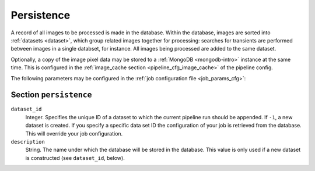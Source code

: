 .. _stage-persistence:

+++++++++++
Persistence
+++++++++++

A record of all images to be processed is made in the database. Within the
database, images are sorted into :ref:`datasets <dataset>`, which group
related images together for processing: searches for transients are performed
between images in a single databset, for instance. All images being processed
are added to the same dataset.

Optionally, a copy of the image pixel data may be stored to a :ref:`MongoDB
<mongodb-intro>` instance at the same time. This is configured in
the :ref:`image_cache section <pipeline_cfg_image_cache>` of the pipeline config.

The following parameters may be configured in the :ref:`job configuration file
<job_params_cfg>`:

Section ``persistence``
-----------------------

``dataset_id``
   Integer. Specifies the unique ID of a dataset to which the current pipeline
   run should be appended. If ``-1``, a new dataset is created. If you specify
   a specific data set ID the configuration of your job is retrieved from the
   database. This will override your job configuration.

``description``
   String. The name under which the database will be stored in the database.
   This value is only used if a new dataset is constructed (see
   ``dataset_id``, below).

